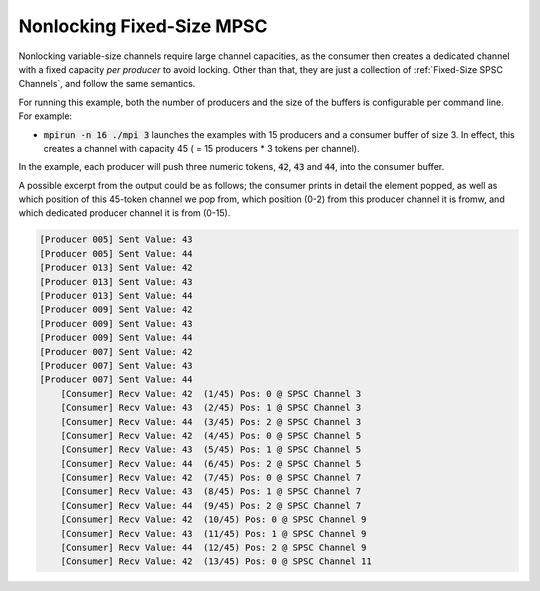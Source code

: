 .. _Nonlocking Fixed-Size MPSC:

Nonlocking Fixed-Size MPSC
==========================

Nonlocking variable-size channels require large channel capacities, as the consumer then creates a dedicated channel with a fixed capacity *per producer* to avoid locking. Other than that, they are just a collection of :ref:`Fixed-Size SPSC Channels`, and follow the same semantics.

For running this example, both the number of producers and the size of the buffers is configurable per command line. For example:

* :code:`mpirun -n 16 ./mpi 3` launches the examples with 15 producers and a consumer buffer of size 3. In effect, this creates a channel with capacity 45 ( = 15 producers * 3 tokens per channel).

In the example, each producer will push three numeric tokens, :code:`42`, :code:`43` and :code:`44`, into the consumer buffer. 

A possible excerpt from the output could be as follows; the consumer prints in detail the element popped, as well as which position of this 45-token channel we pop from, which position (0-2) from this producer channel it is fromw, and which dedicated producer channel it is from (0-15).

.. code-block:: bash

  [Producer 005] Sent Value: 43
  [Producer 005] Sent Value: 44
  [Producer 013] Sent Value: 42
  [Producer 013] Sent Value: 43
  [Producer 013] Sent Value: 44
  [Producer 009] Sent Value: 42
  [Producer 009] Sent Value: 43
  [Producer 009] Sent Value: 44
  [Producer 007] Sent Value: 42
  [Producer 007] Sent Value: 43
  [Producer 007] Sent Value: 44
      [Consumer] Recv Value: 42  (1/45) Pos: 0 @ SPSC Channel 3
      [Consumer] Recv Value: 43  (2/45) Pos: 1 @ SPSC Channel 3
      [Consumer] Recv Value: 44  (3/45) Pos: 2 @ SPSC Channel 3
      [Consumer] Recv Value: 42  (4/45) Pos: 0 @ SPSC Channel 5
      [Consumer] Recv Value: 43  (5/45) Pos: 1 @ SPSC Channel 5
      [Consumer] Recv Value: 44  (6/45) Pos: 2 @ SPSC Channel 5
      [Consumer] Recv Value: 42  (7/45) Pos: 0 @ SPSC Channel 7
      [Consumer] Recv Value: 43  (8/45) Pos: 1 @ SPSC Channel 7
      [Consumer] Recv Value: 44  (9/45) Pos: 2 @ SPSC Channel 7
      [Consumer] Recv Value: 42  (10/45) Pos: 0 @ SPSC Channel 9
      [Consumer] Recv Value: 43  (11/45) Pos: 1 @ SPSC Channel 9
      [Consumer] Recv Value: 44  (12/45) Pos: 2 @ SPSC Channel 9
      [Consumer] Recv Value: 42  (13/45) Pos: 0 @ SPSC Channel 11
